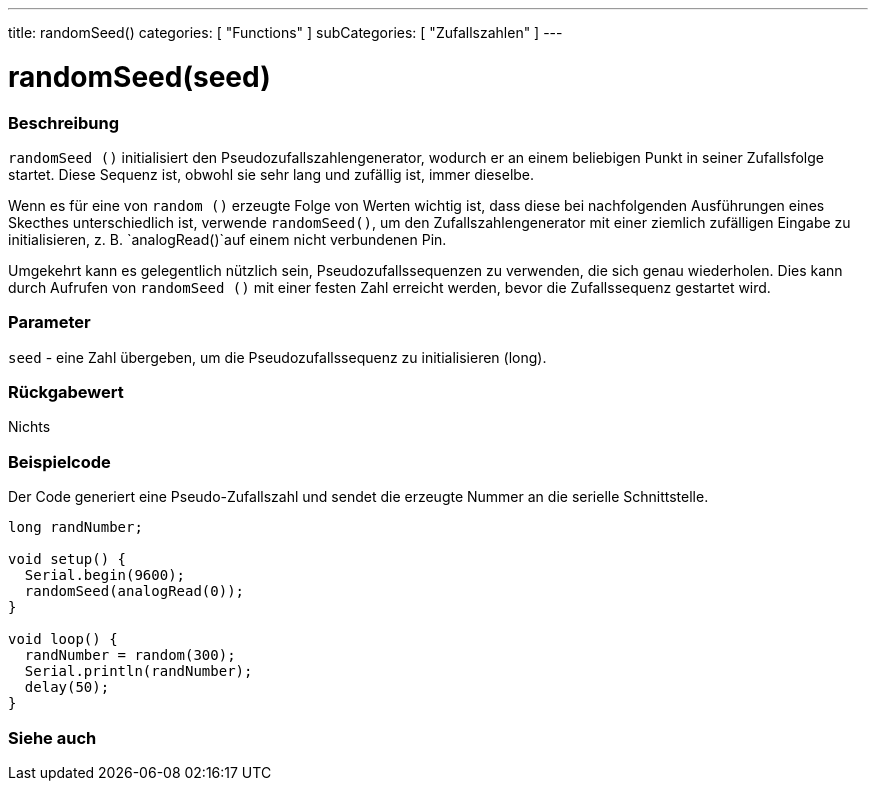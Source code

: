 ---
title: randomSeed()
categories: [ "Functions" ]
subCategories: [ "Zufallszahlen" ]
---





= randomSeed(seed)


// OVERVIEW SECTION STARTS
[#overview]
--

[float]
=== Beschreibung
`randomSeed ()` initialisiert den Pseudozufallszahlengenerator, wodurch er an einem beliebigen Punkt in seiner Zufallsfolge startet.
Diese Sequenz ist, obwohl sie sehr lang und zufällig ist, immer dieselbe.

Wenn es für eine von `random ()` erzeugte Folge von Werten wichtig ist, dass diese bei nachfolgenden Ausführungen eines Skecthes unterschiedlich ist,
verwende `randomSeed()`, um den Zufallszahlengenerator mit einer ziemlich zufälligen Eingabe zu initialisieren, z. B. `analogRead()`auf einem nicht verbundenen Pin.

Umgekehrt kann es gelegentlich nützlich sein, Pseudozufallssequenzen zu verwenden, die sich genau wiederholen.
Dies kann durch Aufrufen von `randomSeed ()` mit einer festen Zahl erreicht werden, bevor die Zufallssequenz gestartet wird.
[%hardbreaks]


[float]
=== Parameter
`seed` - eine Zahl übergeben, um die Pseudozufallssequenz zu initialisieren (long).

[float]
=== Rückgabewert
Nichts

--
// OVERVIEW SECTION ENDS




// HOW TO USE SECTION STARTS
[#howtouse]
--

[float]
=== Beispielcode
// Describe what the example code is all about and add relevant code   ►►►►► THIS SECTION IS MANDATORY ◄◄◄◄◄
Der Code generiert eine Pseudo-Zufallszahl und sendet die erzeugte Nummer an die serielle Schnittstelle.

[source,arduino]
----
long randNumber;

void setup() {
  Serial.begin(9600);
  randomSeed(analogRead(0));
}

void loop() {
  randNumber = random(300);
  Serial.println(randNumber);
  delay(50);
}
----

--
// HOW TO USE SECTION ENDS


// SEE ALSO SECTION
[#see_also]
--

[float]
=== Siehe auch

--
// SEE ALSO SECTION ENDS
